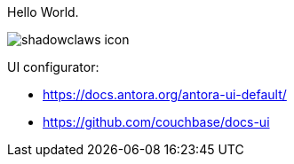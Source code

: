 Hello World.

image:shadowclaws-icon.png[]

UI configurator:

- https://docs.antora.org/antora-ui-default/
- https://github.com/couchbase/docs-ui
